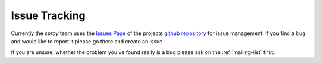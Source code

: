 Issue Tracking
==============

Currently the *spray* team uses the `Issues Page`_ of the projects `github repository`_ for issue management.
If you find a bug and would like to report it please go there and create an issue.

If you are unsure, whether the problem you've found really is a bug please ask on the :ref:`mailing-list` first.

.. _issues page: https://github.com/spray/spray/issues
.. _github repository: https://github.com/spray/spray/